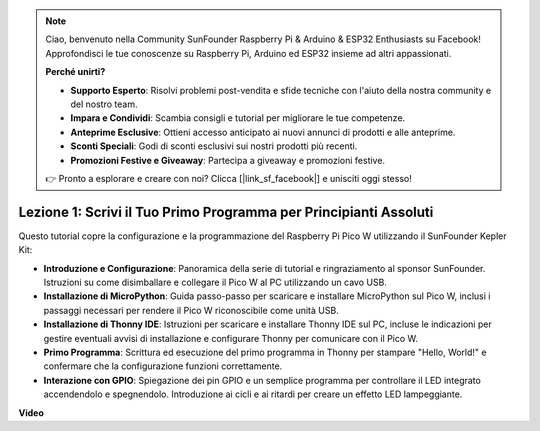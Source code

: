 .. note::

    Ciao, benvenuto nella Community SunFounder Raspberry Pi & Arduino & ESP32 Enthusiasts su Facebook! Approfondisci le tue conoscenze su Raspberry Pi, Arduino ed ESP32 insieme ad altri appassionati.

    **Perché unirti?**

    - **Supporto Esperto**: Risolvi problemi post-vendita e sfide tecniche con l'aiuto della nostra community e del nostro team.
    - **Impara e Condividi**: Scambia consigli e tutorial per migliorare le tue competenze.
    - **Anteprime Esclusive**: Ottieni accesso anticipato ai nuovi annunci di prodotti e alle anteprime.
    - **Sconti Speciali**: Godi di sconti esclusivi sui nostri prodotti più recenti.
    - **Promozioni Festive e Giveaway**: Partecipa a giveaway e promozioni festive.

    👉 Pronto a esplorare e creare con noi? Clicca [|link_sf_facebook|] e unisciti oggi stesso!

Lezione 1: Scrivi il Tuo Primo Programma per Principianti Assoluti
==========================================================================

Questo tutorial copre la configurazione e la programmazione del Raspberry Pi Pico W utilizzando il SunFounder Kepler Kit:

* **Introduzione e Configurazione**: Panoramica della serie di tutorial e ringraziamento al sponsor SunFounder. Istruzioni su come disimballare e collegare il Pico W al PC utilizzando un cavo USB.
* **Installazione di MicroPython**: Guida passo-passo per scaricare e installare MicroPython sul Pico W, inclusi i passaggi necessari per rendere il Pico W riconoscibile come unità USB.
* **Installazione di Thonny IDE**: Istruzioni per scaricare e installare Thonny IDE sul PC, incluse le indicazioni per gestire eventuali avvisi di installazione e configurare Thonny per comunicare con il Pico W.
* **Primo Programma**: Scrittura ed esecuzione del primo programma in Thonny per stampare "Hello, World!" e confermare che la configurazione funzioni correttamente.
* **Interazione con GPIO**: Spiegazione dei pin GPIO e un semplice programma per controllare il LED integrato accendendolo e spegnendolo. Introduzione ai cicli e ai ritardi per creare un effetto LED lampeggiante.

**Video**

.. raw:: html

    <iframe width="700" height="500" src="https://www.youtube.com/embed/SL4_oU9t8Ss?si=Y3IQH0_JAyygMfUT" title="YouTube video player" frameborder="0" allow="accelerometer; autoplay; clipboard-write; encrypted-media; gyroscope; picture-in-picture; web-share" allowfullscreen></iframe>
